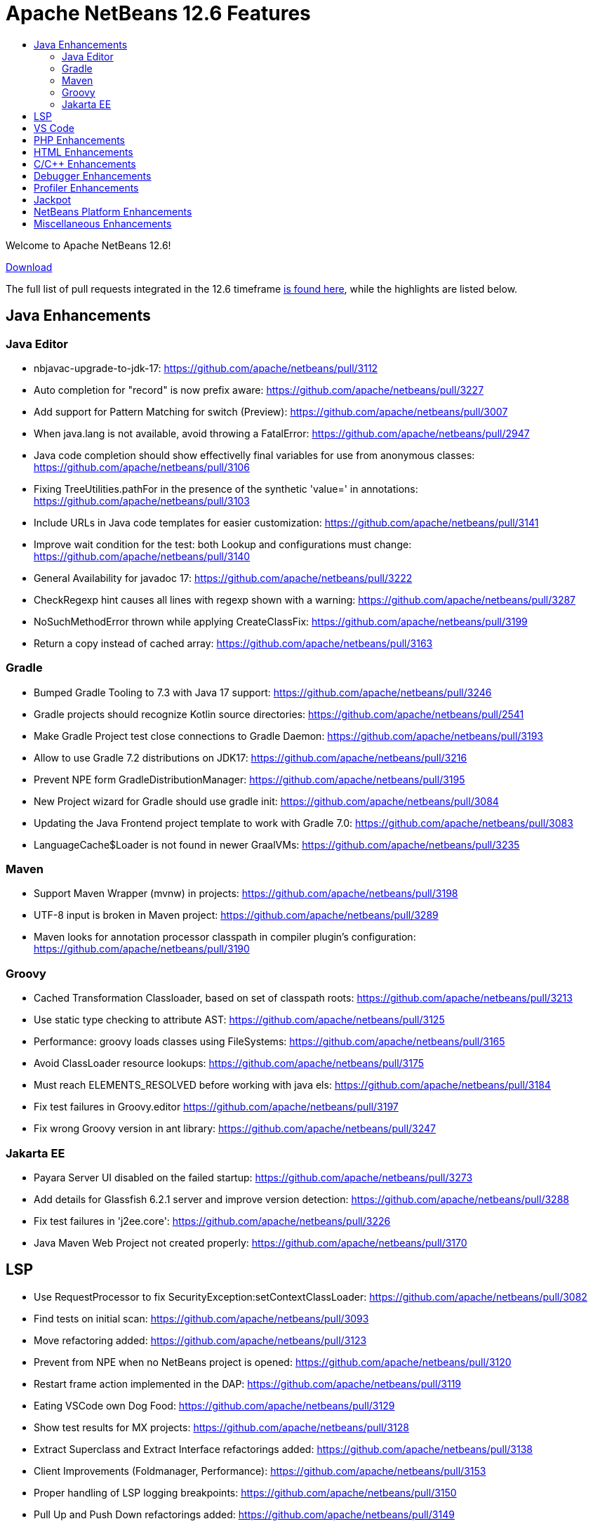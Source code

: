 ////
     Licensed to the Apache Software Foundation (ASF) under one
     or more contributor license agreements.  See the NOTICE file
     distributed with this work for additional information
     regarding copyright ownership.  The ASF licenses this file
     to you under the Apache License, Version 2.0 (the
     "License"); you may not use this file except in compliance
     with the License.  You may obtain a copy of the License at

       http://www.apache.org/licenses/LICENSE-2.0

     Unless required by applicable law or agreed to in writing,
     software distributed under the License is distributed on an
     "AS IS" BASIS, WITHOUT WARRANTIES OR CONDITIONS OF ANY
     KIND, either express or implied.  See the License for the
     specific language governing permissions and limitations
     under the License.
////
= Apache NetBeans 12.6 Features
:page-layout: page_noaside
:jbake-tags: 12.6 features
:jbake-status: published
:keywords: Apache NetBeans 12.6 IDE features
:icons: font
:description: Apache NetBeans 12.6 features
:toc: left
:toc-title: 
:toclevels: 4
:syntax: true
:source-highlighter: pygments
:experimental:
:linkattrs:

Welcome to Apache NetBeans 12.6!

xref:./nb126.adoc[Download, role="button success"]

The full list of pull requests integrated in the 12.6 timeframe link:https://github.com/apache/netbeans/pulls?q=is%3Aclosed+milestone%3A12.6[is found here], while the highlights are listed below.

== Java Enhancements

=== Java Editor
- nbjavac-upgrade-to-jdk-17: https://github.com/apache/netbeans/pull/3112
- Auto completion for "record" is now prefix aware: https://github.com/apache/netbeans/pull/3227
- Add support for Pattern Matching for switch (Preview): https://github.com/apache/netbeans/pull/3007
- When java.lang is not available, avoid throwing a FatalError: https://github.com/apache/netbeans/pull/2947
- Java code completion should show effectivelly final variables for use from anonymous classes: https://github.com/apache/netbeans/pull/3106
- Fixing TreeUtilities.pathFor in the presence of the synthetic 'value=' in annotations: https://github.com/apache/netbeans/pull/3103
- Include URLs in Java code templates for easier customization: https://github.com/apache/netbeans/pull/3141
- Improve wait condition for the test: both Lookup and configurations must change: https://github.com/apache/netbeans/pull/3140
- General Availability for javadoc 17: https://github.com/apache/netbeans/pull/3222
- CheckRegexp hint causes all lines with regexp shown with a warning: https://github.com/apache/netbeans/pull/3287
- NoSuchMethodError thrown while applying CreateClassFix: https://github.com/apache/netbeans/pull/3199
- Return a copy instead of cached array: https://github.com/apache/netbeans/pull/3163

=== Gradle

- Bumped Gradle Tooling to 7.3 with Java 17 support: https://github.com/apache/netbeans/pull/3246
- Gradle projects should recognize Kotlin source directories: https://github.com/apache/netbeans/pull/2541
- Make Gradle Project test close connections to Gradle Daemon: https://github.com/apache/netbeans/pull/3193
- Allow to use Gradle 7.2 distributions on JDK17: https://github.com/apache/netbeans/pull/3216
- Prevent NPE form GradleDistributionManager: https://github.com/apache/netbeans/pull/3195
- New Project wizard for Gradle should use gradle init: https://github.com/apache/netbeans/pull/3084
- Updating the Java Frontend project template to work with Gradle 7.0: https://github.com/apache/netbeans/pull/3083
- LanguageCache$Loader is not found in newer GraalVMs: https://github.com/apache/netbeans/pull/3235

=== Maven
- Support Maven Wrapper (mvnw) in projects: https://github.com/apache/netbeans/pull/3198
- UTF-8 input is broken in Maven project: https://github.com/apache/netbeans/pull/3289
- Maven looks for annotation processor classpath in compiler plugin's configuration: https://github.com/apache/netbeans/pull/3190

=== Groovy
- Cached Transformation Classloader, based on set of classpath roots: https://github.com/apache/netbeans/pull/3213
- Use static type checking to attribute AST: https://github.com/apache/netbeans/pull/3125
- Performance: groovy loads classes using FileSystems: https://github.com/apache/netbeans/pull/3165
- Avoid ClassLoader resource lookups: https://github.com/apache/netbeans/pull/3175
- Must reach ELEMENTS_RESOLVED before working with java els: https://github.com/apache/netbeans/pull/3184
- Fix test failures in Groovy.editor https://github.com/apache/netbeans/pull/3197
- Fix wrong Groovy version in ant library: https://github.com/apache/netbeans/pull/3247

=== Jakarta EE
- Payara Server UI disabled on the failed startup: https://github.com/apache/netbeans/pull/3273
- Add details for Glassfish 6.2.1 server and improve version detection: https://github.com/apache/netbeans/pull/3288
- Fix test failures in 'j2ee.core': https://github.com/apache/netbeans/pull/3226
- Java Maven Web Project not created properly: https://github.com/apache/netbeans/pull/3170

== LSP
- Use RequestProcessor to fix SecurityException:setContextClassLoader: https://github.com/apache/netbeans/pull/3082
- Find tests on initial scan: https://github.com/apache/netbeans/pull/3093
- Move refactoring added: https://github.com/apache/netbeans/pull/3123
- Prevent from NPE when no NetBeans project is opened: https://github.com/apache/netbeans/pull/3120
- Restart frame action implemented in the DAP: https://github.com/apache/netbeans/pull/3119
- Eating VSCode own Dog Food: https://github.com/apache/netbeans/pull/3129
- Show test results for MX projects: https://github.com/apache/netbeans/pull/3128
- Extract Superclass and Extract Interface refactorings added: https://github.com/apache/netbeans/pull/3138
- Client Improvements (Foldmanager, Performance): https://github.com/apache/netbeans/pull/3153
- Proper handling of LSP logging breakpoints: https://github.com/apache/netbeans/pull/3150
- Pull Up and Push Down refactorings added: https://github.com/apache/netbeans/pull/3149
- By default build release-like version of .vsix: https://github.com/apache/netbeans/pull/3118
- Various Surround With refactoring fixes: https://github.com/apache/netbeans/pull/3169
- Surround With refactorings implemented: https://github.com/apache/netbeans/pull/3157
- ChangeMethodParameters refactoring added: https://github.com/apache/netbeans/pull/3174
- Do not persist breakpoints and watches when debugging through LSP server: https://github.com/apache/netbeans/pull/3182
- Test results displayed using the new TestExplorer API: https://github.com/apache/netbeans/pull/3186
- Various refactor bugfixes: https://github.com/apache/netbeans/pull/3196
- Convert paths of external libraries when debugging through LSP: https://github.com/apache/netbeans/pull/3214
- Remove check that blows up when the LSP or DAP server is reset: https://github.com/apache/netbeans/pull/3220
- Enable Groovy by default in vscode and NBJLS: https://github.com/apache/netbeans/pull/3225
- Various Test Explorer fixes: https://github.com/apache/netbeans/pull/3224
- Code completion should auto import classes: https://github.com/apache/netbeans/pull/3237
- Minor bug fixes: https://github.com/apache/netbeans/pull/3256

== VS Code
- Attach to a running Native Image: https://github.com/apache/netbeans/pull/3080
- VSNetBeans 12.5.301 doc changes: https://github.com/apache/netbeans/pull/3243
- Assure that the decorated ranges in editor do not disappear when editor visibility changes: https://github.com/apache/netbeans/pull/3261
- Additional bugfix for #3223: https://github.com/apache/netbeans/pull/3232
- Handle dots in class name by treating the prefix as a package structure: https://github.com/apache/netbeans/pull/3223
- CodeLens for Run/Debug main in Java Frontend Application: https://github.com/apache/netbeans/pull/3212

== PHP Enhancements
- PHP Template missing Namespace option: https://github.com/apache/netbeans/pull/3280
- Avoid inserting use statements to an incorrect position: https://github.com/apache/netbeans/pull/3279
- Use the refactoring feature for private members of trait: https://github.com/apache/netbeans/pull/3257
- Support PSR-12 valid formatting rules: https://github.com/apache/netbeans/pull/3254
- Fix CC in a use declaration after a group use declaration: https://github.com/apache/netbeans/pull/3111
- Don't check idekey for Xdebug: https://github.com/apache/netbeans/pull/3109

== HTML Enhancements
- SCSS improvements: https://github.com/apache/netbeans/pull/3092
- Add the option for HTML palette completion: https://github.com/apache/netbeans/pull/3146
- Selected range is ignored for CSS reformatting: https://github.com/apache/netbeans/pull/3202

== C/C++ Enhancements
- Switch typescript and cpplite editors to multiviews: https://github.com/apache/netbeans/pull/3155
- Prevent NullPointerException in CPP LanguageServerImpl: https://github.com/apache/netbeans/pull/3191

== Debugger Enhancements
- Performance optimizations to speed up remote debugging: https://github.com/apache/netbeans/pull/3204
- Performance optimizations to speed up remote debugging: https://github.com/apache/netbeans/pull/3158
- Step and Continue after breakpoint suspends at wrong place after eval: https://github.com/apache/netbeans/pull/3236
- Do not parallelize notifyToBeResumedNoFire(): https://github.com/apache/netbeans/pull/3244
- The set of arguments and launcher arguments is corrected: https://github.com/apache/netbeans/pull/3238
- Support of setting the current working directory and environment variables: https://github.com/apache/netbeans/pull/3180

== Profiler Enhancements
- Concentrating I/O access into JavaIoFile private class: https://github.com/apache/netbeans/pull/3159
- Library to process Heap dumps without accessing java.io.File: https://github.com/apache/netbeans/pull/3148

== Jackpot
- Updated Collection.toArray() refactoring: https://github.com/apache/netbeans/pull/3166
- Add Collection/Map.size() > 0 case to isEmpty() refactoring: https://github.com/apache/netbeans/pull/3164
- Source version fix for java versions using the new scheme: https://github.com/apache/netbeans/pull/3176
- Hint reload on save + run action registration + small cleanup: https://github.com/apache/netbeans/pull/3171
- ConvertTextBlockToString warning should be a hint/suggestion: https://github.com/apache/netbeans/pull/3160

== NetBeans Platform Enhancements
- Improved YAML parser, now with error recovery: https://github.com/apache/netbeans/pull/3245
- Fix lazy Node loading when switching from Children.LEAF to another Children instance: https://github.com/apache/netbeans/pull/1779
- Switch Windows LAF to the now-standard "Segoe UI" font: https://github.com/apache/netbeans/pull/3114
- Added `com.sun.java.swing.plaf.motif` to exported modules: https://github.com/apache/netbeans/pull/3194
- Fix anti-aliasing and HiDPI scaling in the Test Results progress bar: https://github.com/apache/netbeans/pull/3203
- Adding default java trust store to xml retriever: https://github.com/apache/netbeans/pull/3207

== Miscellaneous Enhancements
- Cleanup raw type warning: https://github.com/apache/netbeans/pull/3143
- Cleanup Integer deprecation warnings: https://github.com/apache/netbeans/pull/3154
- Cleanup SQLParser.java warning errors: https://github.com/apache/netbeans/pull/3177
- Cleanup ArrayList warnings: https://github.com/apache/netbeans/pull/3185
- Update javac.source to 1.8 from 1.5: https://github.com/apache/netbeans/pull/3217
- Update eclipselink from 2.7.7 to 2.7.9: https://github.com/apache/netbeans/pull/3100
- Update JavaFX to 17: https://github.com/apache/netbeans/pull/3179
- Update JNA and JNA platform to 5.9.0: https://github.com/apache/netbeans/pull/3178
- Update FlatLaf from 1.5 to 1.6.1: https://github.com/apache/netbeans/pull/3250
- Fix RAT and (some) verify-all-libs-and-licenses errors and warnings: https://github.com/apache/netbeans/pull/3276
- Cleanup warnings related to unreachable exception catches: https://github.com/apache/netbeans/pull/3126
- Corrected some typo errors: https://github.com/apache/netbeans/pull/3133
- Update test for layerbuilder: https://github.com/apache/netbeans/pull/3205
- Installer jdk 11 fixes: https://github.com/apache/netbeans/pull/3272
- Keep old plain for loops in NetBeans sources: https://github.com/apache/netbeans/pull/3130
- Ant clean fix for javacc java file: https://github.com/apache/netbeans/pull/3187

